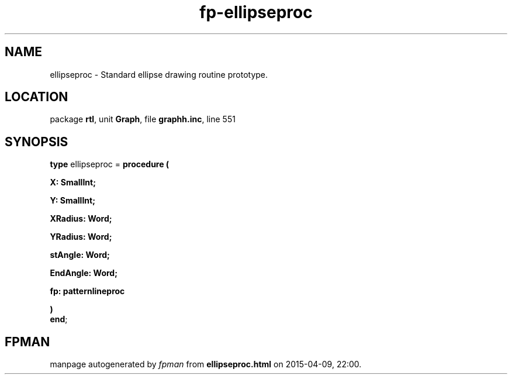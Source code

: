.\" file autogenerated by fpman
.TH "fp-ellipseproc" 3 "2014-03-14" "fpman" "Free Pascal Programmer's Manual"
.SH NAME
ellipseproc - Standard ellipse drawing routine prototype.
.SH LOCATION
package \fBrtl\fR, unit \fBGraph\fR, file \fBgraphh.inc\fR, line 551
.SH SYNOPSIS
\fBtype\fR ellipseproc = \fBprocedure (


 X: SmallInt;


 Y: SmallInt;


 XRadius: Word;


 YRadius: Word;


 stAngle: Word;


 EndAngle: Word;


 fp: patternlineproc


)\fR
.br
\fBend\fR;
.SH FPMAN
manpage autogenerated by \fIfpman\fR from \fBellipseproc.html\fR on 2015-04-09, 22:00.

